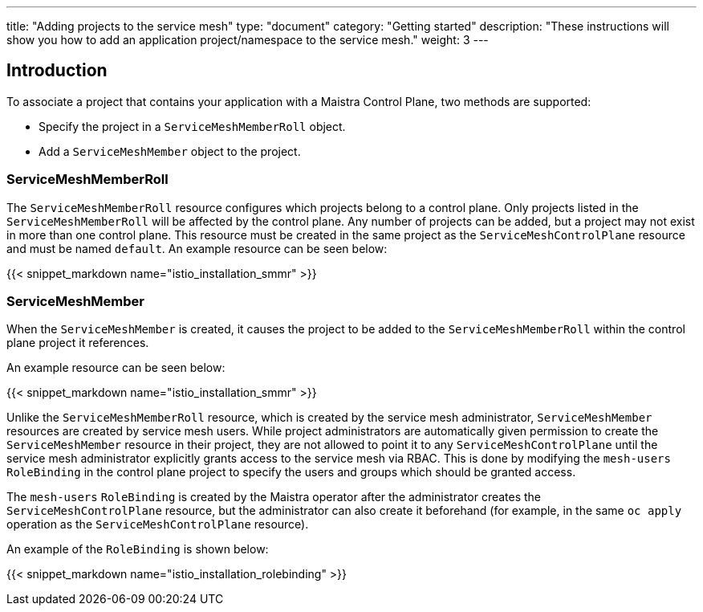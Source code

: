 ---
title: "Adding projects to the service mesh"
type: "document"
category: "Getting started"
description: "These instructions will show you how to add an application project/namespace to the service mesh."
weight: 3
---

== Introduction

To associate a project that contains your application with a Maistra Control Plane,
two methods are supported:

* Specify the project in a `ServiceMeshMemberRoll` object.
* Add a `ServiceMeshMember` object to the project.

=== ServiceMeshMemberRoll
The `ServiceMeshMemberRoll` resource configures which projects belong to a control plane.
Only projects listed in the `ServiceMeshMemberRoll` will be affected by the control plane.
Any number of projects can be added, but a project may not exist in more than one control plane.
This resource must be created in the same project as the `ServiceMeshControlPlane` resource
and must be named `default`. An example resource can be seen below:

{{< snippet_markdown name="istio_installation_smmr" >}}

=== ServiceMeshMember
When the `ServiceMeshMember` is created, it causes the project to be added to
the `ServiceMeshMemberRoll` within the control plane project it references.

An example resource can be seen below:

{{< snippet_markdown name="istio_installation_smmr" >}}

Unlike the `ServiceMeshMemberRoll` resource, which is created by the service mesh
administrator, `ServiceMeshMember` resources are created by service mesh users.
While project administrators are automatically given permission to create the
`ServiceMeshMember` resource in their project, they are not allowed to point it
to any `ServiceMeshControlPlane` until the service mesh administrator explicitly
grants access to the service mesh via RBAC. This is done by modifying the
`mesh-users` `RoleBinding` in the control plane project to specify the users and
groups which should be granted access.

The `mesh-users` `RoleBinding` is created by the Maistra operator after the administrator
creates the `ServiceMeshControlPlane` resource, but the administrator can also
create it beforehand (for example, in the same `oc apply` operation as the
`ServiceMeshControlPlane` resource).

An example of the `RoleBinding` is shown below:

{{< snippet_markdown name="istio_installation_rolebinding" >}}



